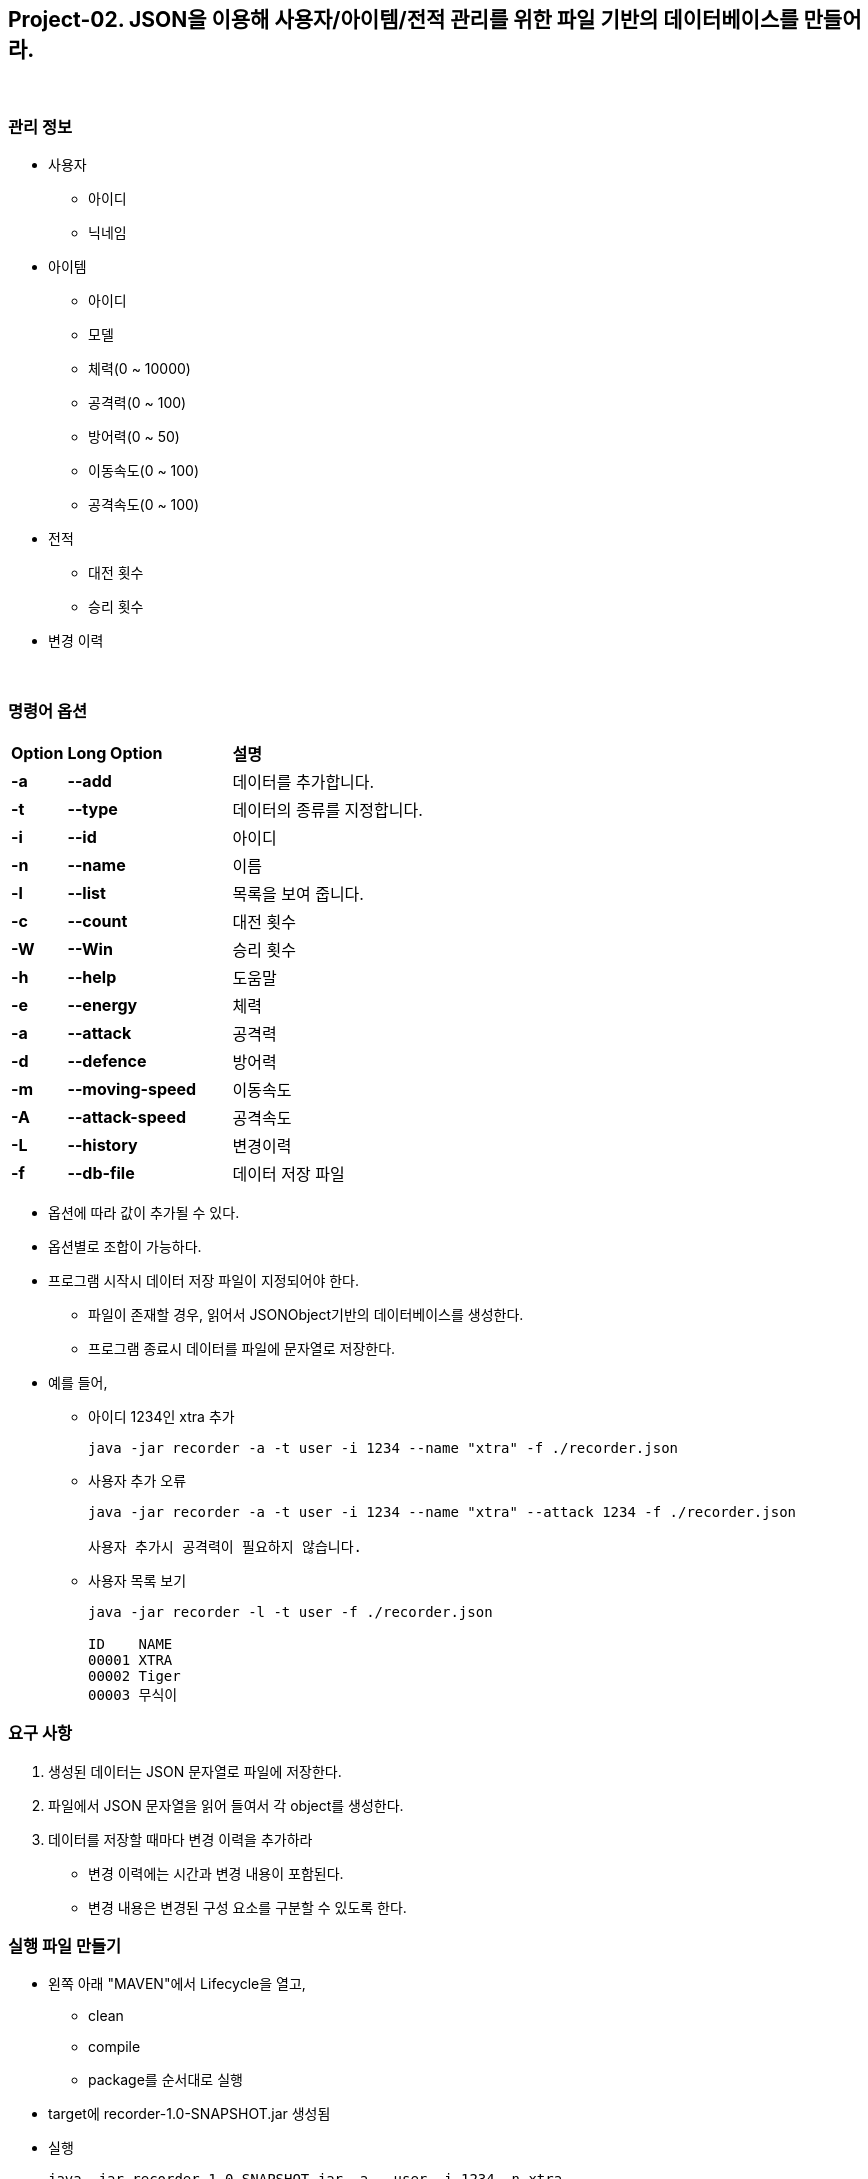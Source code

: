 == Project-02. JSON을 이용해 사용자/아이템/전적 관리를 위한 파일 기반의 데이터베이스를 만들어라.

{empty} +

=== 관리 정보

* 사용자
** 아이디
** 닉네임
* 아이템
** 아이디
** 모델
** 체력(0 ~ 10000)
** 공격력(0 ~ 100)
** 방어력(0 ~ 50)
** 이동속도(0 ~ 100)
** 공격속도(0 ~ 100)
* 전적
** 대전 횟수
** 승리 횟수
* 변경 이력

{empty} +

=== 명령어 옵션

[cols="1a,3a,4a", frame=none,grid=none]
|===
^s| Option ^s| Long Option ^s| 설명
^s|-a ^s|--add |데이터를 추가합니다.
^s|-t ^s|--type |데이터의 종류를 지정합니다.
^s|-i ^s|--id |아이디
^s|-n ^s|--name |이름
^s|-l ^s|--list |목록을 보여 줍니다.
^s|-c ^s|--count |대전 횟수
^s|-W ^s|--Win |승리 횟수
^s|-h ^s|--help |도움말
^s|-e ^s|--energy |체력
^s|-a ^s|--attack |공격력
^s|-d ^s|--defence |방어력
^s|-m ^s|--moving-speed |이동속도
^s|-A ^s|--attack-speed |공격속도
^s|-L ^s|--history |변경이력
^s|-f ^s|--db-file |데이터 저장 파일

|===
* 옵션에 따라 값이 추가될 수 있다.
* 옵션별로 조합이 가능하다.
* 프로그램 시작시 데이터 저장 파일이 지정되어야 한다.
** 파일이 존재할 경우, 읽어서 JSONObject기반의 데이터베이스를 생성한다.
** 프로그램 종료시 데이터를 파일에 문자열로 저장한다.

* 예를 들어,
** 아이디 1234인 xtra 추가
+
[source,console]
----
java -jar recorder -a -t user -i 1234 --name "xtra" -f ./recorder.json
----
** 사용자 추가 오류
+
[source,console]
----
java -jar recorder -a -t user -i 1234 --name "xtra" --attack 1234 -f ./recorder.json

사용자 추가시 공격력이 필요하지 않습니다.
----
** 사용자 목록 보기
+
[source,console]
----
java -jar recorder -l -t user -f ./recorder.json

ID    NAME
00001 XTRA
00002 Tiger
00003 무식이
----

=== 요구 사항
1. 생성된 데이터는 JSON 문자열로 파일에 저장한다.
2. 파일에서 JSON 문자열을 읽어 들여서 각 object를 생성한다.
3. 데이터를 저장할 때마다 변경 이력을 추가하라
** 변경 이력에는 시간과 변경 내용이 포함된다.
** 변경 내용은 변경된 구성 요소를 구분할 수 있도록 한다.

=== 실행 파일 만들기

* 왼쪽 아래 "MAVEN"에서 Lifecycle을 열고,
** clean
** compile
** package를 순서대로 실행
* target에 recorder-1.0-SNAPSHOT.jar 생성됨
* 실행
+
[source,console]
----
java -jar recorder-1.0-SNAPSHOT.jar -a --user -i 1234 -n xtra
----

